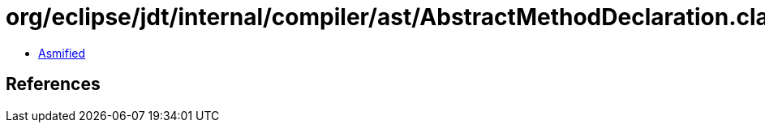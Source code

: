 = org/eclipse/jdt/internal/compiler/ast/AbstractMethodDeclaration.class

 - link:AbstractMethodDeclaration-asmified.java[Asmified]

== References

